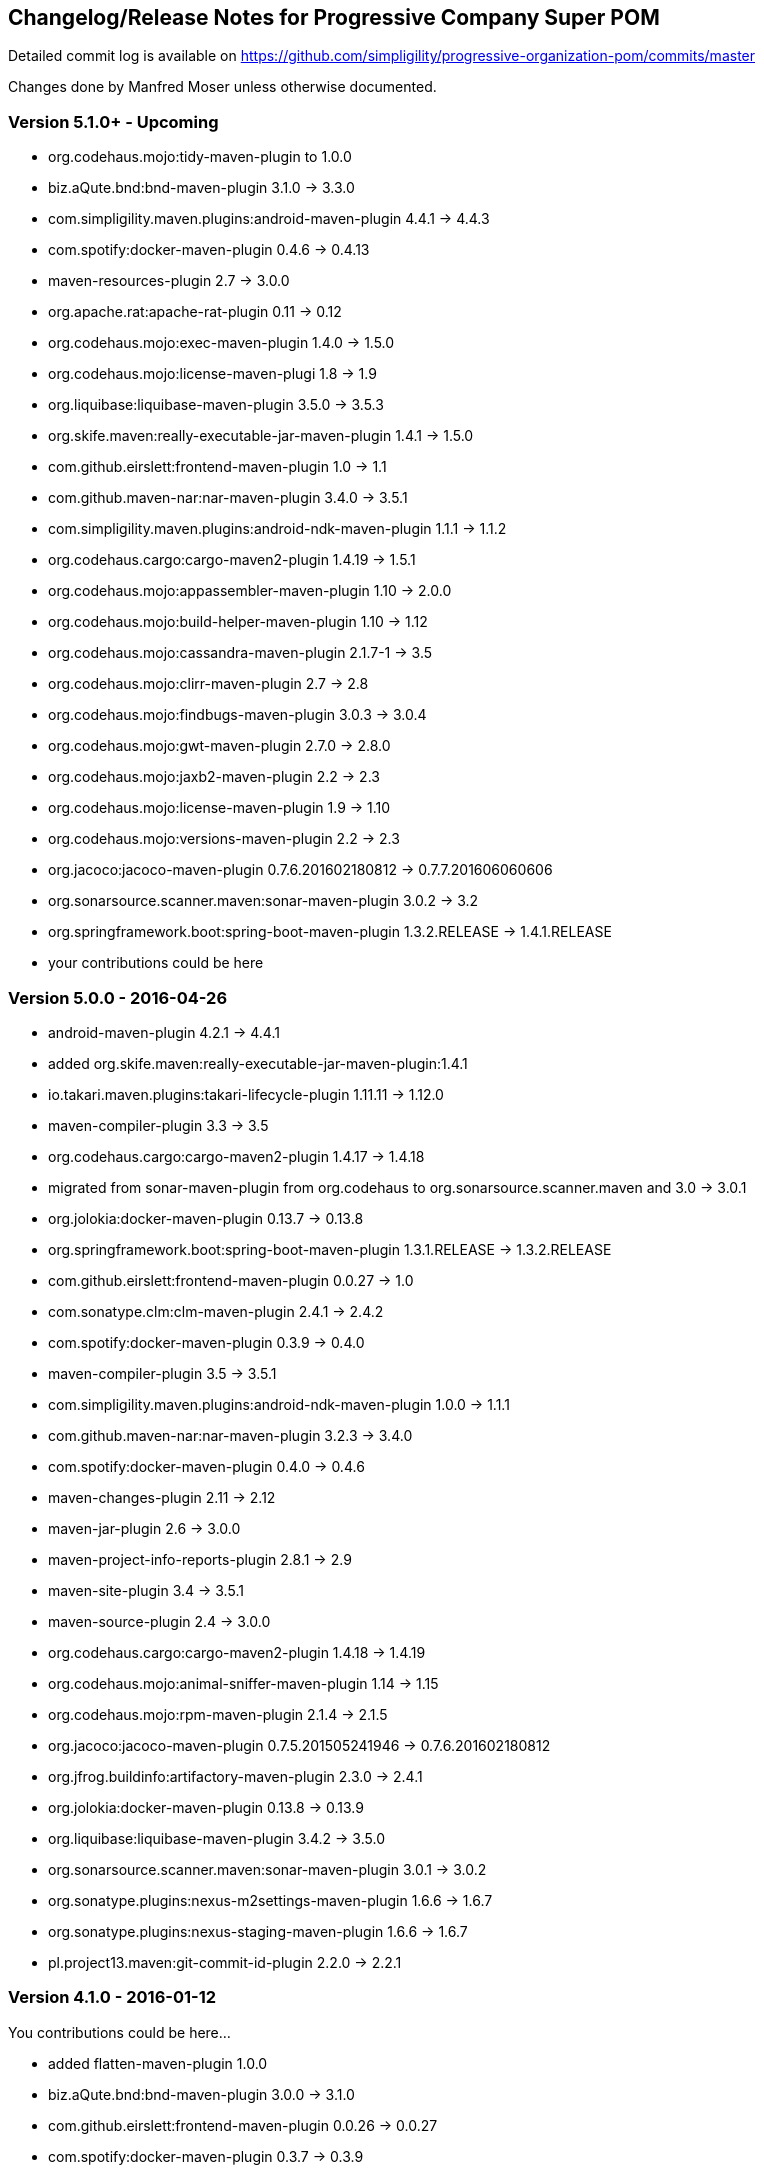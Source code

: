 == Changelog/Release Notes for Progressive Company Super POM

Detailed commit log is available on
https://github.com/simpligility/progressive-organization-pom/commits/master

Changes done by Manfred Moser unless otherwise documented. 

=== Version 5.1.0+ - Upcoming

* org.codehaus.mojo:tidy-maven-plugin to 1.0.0
* biz.aQute.bnd:bnd-maven-plugin 3.1.0 -> 3.3.0
* com.simpligility.maven.plugins:android-maven-plugin  4.4.1 -> 4.4.3
* com.spotify:docker-maven-plugin 0.4.6 -> 0.4.13
* maven-resources-plugin 2.7 -> 3.0.0
* org.apache.rat:apache-rat-plugin 0.11 -> 0.12
* org.codehaus.mojo:exec-maven-plugin 1.4.0 -> 1.5.0
* org.codehaus.mojo:license-maven-plugi 1.8 -> 1.9
* org.liquibase:liquibase-maven-plugin 3.5.0 -> 3.5.3
* org.skife.maven:really-executable-jar-maven-plugin 1.4.1 -> 1.5.0
* com.github.eirslett:frontend-maven-plugin 1.0 -> 1.1
* com.github.maven-nar:nar-maven-plugin 3.4.0 -> 3.5.1
* com.simpligility.maven.plugins:android-ndk-maven-plugin  1.1.1 -> 1.1.2
* org.codehaus.cargo:cargo-maven2-plugin 1.4.19 -> 1.5.1
* org.codehaus.mojo:appassembler-maven-plugin 1.10 -> 2.0.0
* org.codehaus.mojo:build-helper-maven-plugin 1.10 -> 1.12
* org.codehaus.mojo:cassandra-maven-plugin 2.1.7-1 -> 3.5
* org.codehaus.mojo:clirr-maven-plugin 2.7 -> 2.8
* org.codehaus.mojo:findbugs-maven-plugin 3.0.3 -> 3.0.4
* org.codehaus.mojo:gwt-maven-plugin 2.7.0 -> 2.8.0
* org.codehaus.mojo:jaxb2-maven-plugin 2.2 -> 2.3
* org.codehaus.mojo:license-maven-plugin 1.9 -> 1.10
* org.codehaus.mojo:versions-maven-plugin 2.2 -> 2.3
* org.jacoco:jacoco-maven-plugin  0.7.6.201602180812 -> 0.7.7.201606060606
* org.sonarsource.scanner.maven:sonar-maven-plugin 3.0.2 -> 3.2
* org.springframework.boot:spring-boot-maven-plugin  1.3.2.RELEASE -> 1.4.1.RELEASE
* your contributions could be here

=== Version 5.0.0 - 2016-04-26

* android-maven-plugin 4.2.1 -> 4.4.1
* added org.skife.maven:really-executable-jar-maven-plugin:1.4.1
* io.takari.maven.plugins:takari-lifecycle-plugin 1.11.11 -> 1.12.0
* maven-compiler-plugin 3.3 -> 3.5
* org.codehaus.cargo:cargo-maven2-plugin  1.4.17 -> 1.4.18
* migrated from sonar-maven-plugin from org.codehaus to org.sonarsource.scanner.maven and 3.0 -> 3.0.1
* org.jolokia:docker-maven-plugin 0.13.7 -> 0.13.8
* org.springframework.boot:spring-boot-maven-plugin  1.3.1.RELEASE -> 1.3.2.RELEASE
* com.github.eirslett:frontend-maven-plugin  0.0.27 -> 1.0
* com.sonatype.clm:clm-maven-plugin 2.4.1 -> 2.4.2
* com.spotify:docker-maven-plugin 0.3.9 -> 0.4.0
* maven-compiler-plugin 3.5 -> 3.5.1
* com.simpligility.maven.plugins:android-ndk-maven-plugin 1.0.0 -> 1.1.1
* com.github.maven-nar:nar-maven-plugin 3.2.3 -> 3.4.0
* com.spotify:docker-maven-plugin 0.4.0 -> 0.4.6
* maven-changes-plugin 2.11 -> 2.12
* maven-jar-plugin 2.6 -> 3.0.0
* maven-project-info-reports-plugin 2.8.1 -> 2.9
* maven-site-plugin 3.4 -> 3.5.1
* maven-source-plugin 2.4 -> 3.0.0
* org.codehaus.cargo:cargo-maven2-plugin 1.4.18 -> 1.4.19
* org.codehaus.mojo:animal-sniffer-maven-plugin 1.14 -> 1.15
* org.codehaus.mojo:rpm-maven-plugin  2.1.4 -> 2.1.5
* org.jacoco:jacoco-maven-plugin  0.7.5.201505241946 -> 0.7.6.201602180812
* org.jfrog.buildinfo:artifactory-maven-plugin  2.3.0 -> 2.4.1
* org.jolokia:docker-maven-plugin  0.13.8 -> 0.13.9
* org.liquibase:liquibase-maven-plugin  3.4.2 -> 3.5.0
* org.sonarsource.scanner.maven:sonar-maven-plugin 3.0.1 -> 3.0.2
* org.sonatype.plugins:nexus-m2settings-maven-plugin 1.6.6 -> 1.6.7
* org.sonatype.plugins:nexus-staging-maven-plugin 1.6.6 -> 1.6.7
* pl.project13.maven:git-commit-id-plugin 2.2.0 -> 2.2.1

=== Version 4.1.0 - 2016-01-12

You contributions could be here... 

* added flatten-maven-plugin 1.0.0
* biz.aQute.bnd:bnd-maven-plugin  3.0.0 -> 3.1.0
* com.github.eirslett:frontend-maven-plugin 0.0.26 -> 0.0.27
* com.spotify:docker-maven-plugin  0.3.7 -> 0.3.9
* maven-failsafe-plugin 2.19 -> 2.19.1
* maven-pmd-plugin  3.5 -> 3.6
* maven-shade-plugin  2.4.2 -> 2.4.3
* maven-surefire-plugin 2.19 -> 2.19.1
* maven-surefire-report-plugin 2.19 -> 2.19.1
* org.asciidoctor:asciidoctor-maven-plugin 1.5.2.1 -> 1.5.3
* org.codehaus.cargo:cargo-maven2-plugin 1.4.16 -> 1.4.17
* org.codehaus.mojo:sonar-maven-plugin 2.7.1 -> 3.0
* org.codehaus.mojo:xml-maven-plugin 1.0 -> 1.0.1
* org.springframework.boot:spring-boot-maven-plugin  1.3.0.RELEASE -> 1.3.1.RELEASE

=== Version 4.0.0 - 2015-12-08

* added coffeescript-maven-plugin
* added apache-rat-plugin
* biz.aQute.bnd:bnd-maven-plugin 2.4.1 -> 3.0.0
* com.github.eirslett:frontend-maven-plugin 0.0.25 -> 0.0.26
* com.spotify:docker-maven-plugin 0.3.2 -> 0.3.7
* org.apache.felix:maven-bundle-plugin 2.5.4 -> 3.0.1
* maven-project-info-reports-plugin 2.8 -> 2.8.1
* org.codehaus.cargo:cargo-maven2-plugin 1.4.15 -> 1.4.16
* org.codehaus.mojo:aspectj-maven-plugin 1.7 -> 1.8
* org.codehaus.mojo:cassandra-maven-plugin 2.0.0-1 -> 2.1.7-1
* org.codehaus.mojo:clirr-maven-plugin 2.6.1 -> 2.7
* org.codehaus.mojo:rpm-maven-plugin 2.1.3 -> 2.1.4
* org.jolokia:docker-maven-plugin 0.13.3 -> 0.13.7
* org.springframework.boot:spring-boot-maven-plugin  1.2.5.RELEASE -> 1.3.0.RELEASE
* surefire 2.18.1 -> 2.19
* checkstyle -> 2.17
* release -> 2.5.3
* buildnumber-maven.plugin -> 1.4
* com.sonatype.clm:clm-maven-plugin 2.4.0 -> 2.4.1
* com.spotify:docker-maven-plugin 0.3.3 -> 0.3.7
* io.takari.maven.plugins:takari-lifecycle-plugin 1.11.10 -> 1.11.11
* maven-assembly-plugin 2.5.5 -> 2.6
* maven-checkstyle-plugin 2.16 -> 2.17
* maven-clean-plugin 2.6.1 -> 3.0.0
* maven-release-plugin 2.5.2 -> 2.5.3
* maven-shade-plugin  2.4.1 -> 2.4.2
* org.codehaus.mojo:sonar-maven-plugin 2.6 -> 2.7.1
* pl.project13.maven:git-commit-id-plugin 2.1.15 -> 2.2.0
* added maven-jdeps-plugin 3.0.0
* properties-maven-plugin -> 1.0.0
* templating-maven-plugin -> 1.0.0
* org.codehaus.mojo:findbugs-maven-plugin 3.0.2 -> 3.0.3
* org.codehaus.mojo:nbm-maven-plugin  4.0.1 -> 4.1
* org.liquibase:liquibase-maven-plugin 3.4.1 -> 3.4.2


=== Version 3.0.0 - 2015-08-28

* added  org.codehaus.mojo:javancss-maven-plugin:2.1 
* added dependency for checkstyle 6.8.1 used in checkstyle plugin
* added dependency for pmd 5.3.2 used in pmd plugin
* com.github.eirslett:frontend-maven-plugin 0.0.23 -> 0.0.25
* com.spotify:docker-maven-plugin 0.2.11 -> 0.3.2
* com.theoryinpractise:clojure-maven-plugin 1.3.23 -> 1.7.1
* io.takari.maven.plugins:takari-lifecycle-plugin 1.11.6 -> 1.11.10
* net.alchim31.maven:scala-maven-plugin 3.2.0 -> 3.2.2
* maven-checkstyle-plugin 2.15 -> 2.16
* maven-ear-plugin 2.10 -> 2.10.1
* maven-enforcer-plugin 1.4 -> 1.4.1
* maven-invoker-plugin 1.10 -> 2.0.0
* maven-pmd-plugin 3.4 -> 3.5
* maven-shade-plugin 2.3 -> 2.4.1
* org.asciidoctor:asciidoctor-maven-plugin 1.5.2 -> 1.5.2.1
* org.codehaus.cargo:cargo-maven2-plugin 1.4.13 -> 1.4.15
* org.codehaus.mojo:findbugs-maven-plugin 3.0.1 -> 3.0.2
* org.codehaus.mojo:jaxb2-maven-plugin 2.1 -> 2.2
* org.codehaus.mojo:nbm-maven-plugin 3.14 -> 4.0.1
* org.gaul:modernizer-maven-plugin 1.3.0 -> 1.4.0
* org.jolokia:docker-maven-plugin 0.11.5 -> 0.13.3
* org.liquibase:liquibase-maven-plugin 3.3.5 -> 3.4.1
* org.sonatype.plugins:nexus-m2settings-maven-plugin 1.6.5 -> 1.6.6
* org.sonatype.plugins:nexus-staging-maven-plugin 1.6.5 -> 1.6.6
* org.springframework.boot:spring-boot-maven-plugin 1.2.4.RELEASE -> 1.2.5.RELEASE

=== Version 2.5.0 - 2015-06-09

* added external.atlassian.jgitflow:jgitflow-maven-plugin:1.0-m4.3
* io.takari.maven.plugins:takari-lifecycle-plugin 1.10.3 -> 1.11.3
* org.springframework.boot:spring-boot-maven-plugin  1.2.2.RELEASE -> 1.2.3.RELEASE
* com.sonatype.clm:clm-maven-plugin 2.3.0-02 -> 2.4.0
* maven-javadoc-plugin 2.10.2 -> 2.10.3
* org.codehaus.mojo:appassembler-maven-plugin 1.9 -> 1.10
* com.github.github:site-maven-plugin 0.11 -> 0.12
* com.github.marschall:jdeps-maven-plugin 0.3.1 -> 0.4.0
* com.github.maven-nar:nar-maven-plugin 3.2.2 -> 3.2.3
* com.simpligility.maven.plugins:android-maven-plugin 4.1.1 -> 4.2.1
* external.atlassian.jgitflow:jgitflow-maven-plugin 1.0-m4.3 -> 1.0-m5.1
* io.takari.maven.plugins:takari-lifecycle-plugin 1.11.3 -> 1.11.6
* org.apache.felix:maven-bundle-plugin 2.5.3 -> 2.5.4
* maven-assembly-plugin 2.5.3 -> 2.5.5
* maven-release-plugin 2.5.1 -> 2.5.2
* org.codehaus.mojo:jaxb2-maven-plugin 1.6 -> 2.1
* org.codehaus.mojo:rpm-maven-plugin 2.1.2 -> 2.1.3
* org.codehaus.mojo:sonar-maven-plugin 2.5 -> 2.6
* org.codehaus.mojo:versions-maven-plugin2.1 -> 2.2
* org.jacoco:jacoco-maven-plugin  0.7.4.201502262128 -> 0.7.5.201505241946
* org.jolokia:docker-maven-plugin 0.11.2 -> 0.11.5
* org.liquibase:liquibase-maven-plugin 3.3.2 -> 3.3.5
* org.springframework.boot:spring-boot-maven-plugin 1.2.3.RELEASE -> 1.2.4.RELEASE
* pl.project13.maven:git-commit-id-plugin 2.1.13 -> 2.1.15

=== Version 2.4.0 - 2015-03-30

* required Maven version upped to 3.2.1
* added org.apache.felix:maven-bundle-plugin 2.5.3
* added biz.aQute.bnd:bnd-maven-plugin:2.4.1
* cobertura-maven-plugin 2.6 -> 2.7
* com.github.eirslett:frontend-maven-plugin 0.0.20 -> 0.0.22
* com.github.github:site-maven-plugin 0.10 -> 0.11
* com.github.maven-nar:nar-maven-plugin 3.2.0 -> 3.2.2
* com.simpligility.maven.plugins:android-maven-plugin 4.0.0 -> 4.1.1
* com.sonatype.clm:clm-maven-plugin 2.2.4 -> 2.3.0-02
* io.takari.maven.plugins:takari-lifecycle-plugin 1.9.2 -> 1.10.3
* removed takari-plugin-testing-plugin, replaced by non-plugin approach
* maven-checkstyle-plugin 2.13 -> 2.14
* maven-dependency-plugin 2.9 -> 2.10
* maven-enforcer-plugin 1.3.1 -> 1.4
* maven-gpg-plugin 1.5 -> 1.6
* maven-jarsigner-plugin 1.3.2 -> 1.4
* maven-pdf-plugin 1.2 -> 1.3
* maven-pmd-plugin 3.3 -> 3.4
* maven-war-plugin 2.5 -> 2.6
* org.codehaus.cargo:cargo-maven2-plugin 1.4.11 -> 1.4.12
* org.codehaus.mojo:animal-sniffer-maven-plugin 1.13 -> 1.14
* org.codehaus.mojo:rpm-maven-plugin 2.1.1 -> 2.1.2
* org.codehaus.mojo:sonar-maven-plugin 2.4 -> 2.5
* org.codehaus.mojo:tidy-maven-plugin 1.0-alpha-2 -> 1.0-beta-1
* org.jacoco:jacoco-maven-plugin 0.7.2.201409121644 -> 0.7.4.201502262128
* org.liquibase:liquibase-maven-plugin 3.3.1 -> 3.3.2
* maven-compiler-plugin 3.2 -> 3.3
* maven-invoker-plugin 1.9 -> 1.10
* maven-scm-plugin  1.9.2 -> 1.9.4
* org.codehaus.groovy:groovy-eclipse-compiler 2.9.1-01 -> 2.9.2-01

Contributions from 
* Manfred Moser http://www.simpligilty.com
** various commits
* Raphael Ackermann https://github.com/rtack
** see https://github.com/simpligility/progressive-organization-pom/pull/19
** see https://github.com/simpligility/progressive-organization-pom/pull/18
** see https://github.com/simpligility/progressive-organization-pom/pull/17
* Slawek Jaranowski https://github.com/slawekjaranowski
** see https://github.com/simpligility/progressive-organization-pom/pull/16


=== Version 2.3.0 - released 2015-01-05

* added  org.jolokia:docker-maven-plugin
* added frontend-maven-plugin 0.0.20
* animal-sniffer-maven-plugin 1.12 -> 1.13
** see https://github.com/simpligility/progressive-organization-pom/pull/14
** contributed by Raphael Ackermann https://github.com/rtack
* license-maven-plugin  1.7 -> 1.8
* liquibase-maven-plugin 3.3.0 -> 3.3.1
* maven-assembly-plugin 2.5.2 -> 2.5.3
* asciidoctor-maven-plugin 1.5.0 -> 1.5.2
* rpm-maven-plugin 2.1 -> 2.1.1
* wagon-maven-plugin 1.0-beta-5 -> 1.0
* added modernizer-maven-plugin 1.2.0
* maven-ear-plugin 2.9.1 -> 2.10, maven-plugin-plugin 3.3 -> 3.4, modernizer-maven-plugin 1.2.0 -> 1.2.2
** https://github.com/simpligility/progressive-organization-pom/pull/15
** contributed by Raphael Ackermann https://github.com/rtack
* maven-project-info-reports-plugin 2.7 -> 2.8
* groovy-eclipse-compiler 2.9.0-01 -> 2.9.1-01

=== Version 2.2.0 - released 2014-11-28

* changed groupId of android-maven-plugin to new com.simpligility.maven.plugins and version to 4.0.0
* takari-lifecycle-plugin 1.8.4 -> 1.8.5
* takari-plugin-testing-plugin 1.8.4 -> 1.8.5
* maven-assembly-plugin 2.5 -> 2.5.2
* maven-clean-plugin 2.6 -> 2.6.1
* maven-failsafe-plugin 2.17 -> 2.18
* maven-pmd-plugin 3.2 -> 3.3
* maven-surefire-plugin 2.17 -> 2.18
* maven-surefire-report-plugin 2.17 -> 2.18
* org.codehaus.cargo:cargo-maven2-plugin 1.4.10 -> 1.4.11
* animal-sniffer-maven-plugin 1.11 -> 1.12
* appassembler-maven-plugin 1.8.1 -> 1.9
* gwt-maven-plugin 2.6.1 -> 2.7.0
* rpm-maven-plugin 2.1-alpha-4 -> 2.1
* liquibase-maven-plugin 3.2.2 -> 3.3.0

=== Version 2.1.1 - released 2014-10-29

* downgraded maven-clean-plugin to 2.6 since 2.6.1 was only staged, but not released

=== Version 2.1.0 - released 2014-10-28

* added takari lifecycle plugin 1.8.4
* added takari plugin testing plugin 1.8.4
* android-maven-plugin 4.0.0-rc.1 -> 4.0.0-rc.2
* maven-assembly-plugin 2.4.1 -> 2.5
* maven-clean-plugin 2.6 -> 2.6.1
* maven-jxr-plugin 2.4 -> 2.5

=== Version 2.0.0 - released 2014-10-16

* com.github.github:site-maven-plugin 0.9 -> 0.10
* com.github.maven-nar:nar-maven-plugin  3.1.0 -> 3.2.0
* com.jayway.maven.plugins.android.generation2:android-maven-plugin  3.9.0-rc.2 -> 4.0.0-rc.1
* com.sonatype.clm:clm-maven-plugin 2.2.1-01 -> 2.2.4
* maven-assembly-plugin 2.4 -> 2.4.1
* maven-changes-plugin 2.10 -> 2.11
* maven-checkstyle-plugin 2.12.1 -> 2.13
* maven-clean-plugin 2.5 -> 2.6
* maven-compiler-plugin 3.1 -> 3.2
* maven-dependency-plugin  2.8 -> 2.9
* maven-deploy-plugin  2.8.1 -> 2.8.2
* maven-install-plugin  2.5.1 -> 2.5.2
* maven-javadoc-plugin  2.9.1 -> 2.10.1
* maven-pmd-plugin  3.1 -> 3.2
* maven-rar-plugin  2.3 -> 2.4
* maven-release-plugin 2.5 -> 2.5.1
* maven-resources-plugin  2.6 -> 2.7
* maven-scm-plugin  1.9 -> 1.9.2
* maven-source-plugin  2.3 -> 2.4
* maven-war-plugin  2.4 -> 2.5
* org.asciidoctor:asciidoctor-maven-plugin  0.1.4 -> 1.5.0
* org.codehaus.cargo:cargo-maven2-plugin  1.4.8 -> 1.4.10
* org.codehaus.groovy:groovy-eclipse-compiler 2.8.0-01 -> 2.9.0-01
* org.codehaus.mojo:aspectj-maven-plugin  1.6 -> 1.7
* org.codehaus.mojo:build-helper-maven-plugin  1.9 -> 1.9.1
* org.codehaus.mojo:exec-maven-plugin  1.3.1 -> 1.3.2
* org.codehaus.mojo:findbugs-maven-plugin  2.5.4 -> 3.0.0
* org.codehaus.mojo:nbm-maven-plugin  3.13.3 -> 3.14
* org.jacoco:jacoco-maven-plugin  0.7.1.201405082137 -> 0.7.2.201409121644
* org.jfrog.buildinfo:artifactory-maven-plugin  2.2.1 -> 2.3.0
* org.liquibase:liquibase-maven-plugin  3.2.1 -> 3.2.2
* org.sonatype.plugins:nexus-m2settings-maven-plugin  1.6.2 -> 1.6.5
* org.sonatype.plugins:nexus-staging-maven-plugin 1.6.2 -> 1.6.5

=== Version 1.5.1  - released 2014-07-23

* maven-scm-plugin 1.10 -> 1.9 - version 1.10 was wrong

=== Version 1.5.0 - released 2014-07-18

* added jdepend-maven-plugin:2.0
* nar-maven-plugin  3.0.0 -> 3.1.0
* android-maven-plugin  3.8.2 -> 3.9.0-rc.2
* clm-maven-plugin 2.2.0 -> 2.2.1-01
* clojure-maven-plugin 1.3.20 -> 1.3.23
* scala-maven-plugin 3.1.6 -> 3.2.0
* maven-ear-plugin 2.9 -> 2.9.1
* maven-invoker-plugin 1.8 -> 1.9
* maven-jar-plugin 2.4 -> 2.5
* maven-scm-plugin 1.9 -> 1.10
* maven-scm-publish-plugin 1.0 -> 1.1
* maven-site-plugin 3.3 -> 3.4
* maven-source-plugin 2.2.1 -> 2.3
* appassembler-maven-plugin 1.8 -> 1.8.1
* build-helper-maven-plugin 1.8 -> 1.9
* exec-maven-plugin 1.3 -> 1.3.1
* findbugs-maven-plugin 2.5.3 -> 2.5.4
* gwt-maven-plugin 2.6.0 -> 2.6.1
* nbm-maven-plugin 3.13 -> 3.13.3
* sonar-maven-plugin 2.2 -> 2.4
* jacoco-maven-plugin  0.7.0.201403182114 -> 0.7.1.201405082137
* liquibase-maven-plugin 3.1.1 -> 3.2.1
* nexus-m2settings-maven-plugin 1.6.1 -> 1.6.2
* nexus-staging-maven-plugin 1.6.1 -> 1.6.2

=== Version 1.4.0 - released 2014-05-09

* animal-sniffer-maven-plugin 1.10 -> 1.11
* maven-jarsigner-plugin 1.3.1 -> 1.3.2
* added maven-scm-publish-plugin 1.0
* clojure-maven-plugin 1.3.19 -> 1.3.20
* maven-changes-plugin 2.9 -> 2.10
* maven-checkstyle-plugin 2.12 -> 2.12.1
* cargo-maven2-plugin 1.4.7 -> 1.4.8
* appassembler-maven-plugin 1.7 -> 1.8
* jacoco-maven-plugin  0.6.5.201403032054 -> 0.7.0.201403182114
* jarjar-maven-plugin 1.8 -> 1.9
* nexus-m2settings-maven-plugin 1.6 -> 1.6.1
* nexus-staging-maven-plugin 1.6 -> 1.6.1
* maven-plugin-plugin 3.2 -> 3.3
* maven-shade-plugin 2.2 -> 2.3
* org.codehaus.mojo:buildnumber-maven-plugin 1.2 -> 1.3
* org.codehaus.mojo:exec-maven-plugin  1.2.1 -> 1.3
* org.codehaus.mojo:keytool-maven-plugin 1.4 -> 1.5
* org.codehaus.mojo:license-maven-plugin 1.6 -> 1.7
* org.codehaus.mojo:rpm-maven-plugin 2.1-alpha-3 -> 2.1-alpha-4


=== Version 1.3.0 - released 2014-03-17

* clojure-maven-plugin  1.3.18 -> 1.3.19
* maven-gpg-plugin 1.4 -> 1.5
* maven-checkstyle-plugin 2.11 -> 2.12
* maven-failsafe-plugin 2.16 -> 2.17
* maven-surefire-plugin 2.16 -> 2.17
* maven-surefire-report-plugin 2.16 -> 2.17
* maven-pmd-plugin 3.0.1 -> 3.1
* maven-release-plugin 2.4.2 -> 2.5
* cargo-maven2-plugin 1.4.6 -> 1.4.7
* gwt-maven-plugin 2.5.1 -> 2.6.0
* jaxb2-maven-plugin 1.5 -> 1.6
* truezip-maven-plugin 1.1 -> 1.2
* wagon-maven-plugin 1.0-beta-4 -> 1.0-beta-5
* jacoco-maven-plugin 0.6.4.201312101107 -> 0.6.5.201403032054
* nexus-m2settings-maven-plugin 1.5.1 -> 1.6
* nexus-staging-maven-plugin 1.5.1 -> 1.6
* added clm-maven-plugin 2.2.0
* added artifactory-maven-plugin 2.2.1

=== Version 1.2.0 - released 2014-01-23

* added enforcer check for Maven version
** see https://github.com/simpligility/progressive-organization-pom/pull/9 
** contributed by Karl Heinz Marbaise
* updated maven-jxr-plugin 2.3 -> 2.4
* updated aspectj-maven-plugin 1.5 -> 1.6
* updated android-maven-plugin  3.8.1 -> 3.8.2
* clojure-maven-plugin 1.3.17 -> 1.3.18
* maven-scm-plugin  1.8.1 -> 1.9
* asciidoctor-maven-plugin 0.1.3.1 -> 0.1.4
* cargo-maven2-plugin 1.4.5 -> 1.4.6
* animal-sniffer-maven-plugin 1.9 -> 1.10
* appassembler-maven-plugin 1.6 -> 1.7
* org.codehaus.mojo:cassandra-maven-plugin  1.2.1-1 -> 2.0.0-1
* keytool-maven-plugin 1.3 -> 1.4
* license-maven-plugin 1.5 -> 1.6
* nbm-maven-plugin 3.11.1 -> 3.13
* sqlj-maven-plugin 1.2 -> 1.3
* was6-maven-plugin 1.2 -> 1.2.1
* jacoco-maven-plugin  0.6.3.201306030806 -> 0.6.4.201312101107
* org.liquibase:liquibase-maven-plugin 3.0.7 -> 3.1.1

=== Version 1.1.0 - released 2013-12-02

* gitignore patterns for IntelliJ IDEA
* updated com.github.github:site-maven-plugin to 0.9
* updated android-maven-plugin to 3.8.0
* updated scala-maven-plugin to 3.1.6
* updated maven-checkstyle-plugin 2.11
* updated maven-deploy-plugin to 2.8.1
* updated maven-install-plugin to 2.5.1
* updated maven-release-plugin to 2.4.2
* updated maven-shade-plugin to 2.2
* updated tomcat6-maven-plugin to 2.2
* updated tomcat7-maven-plugin to 2.2
* updated cargo-maven2-plugin to 1.4.5
* updated appassembler-maven-plugin to 1.6
* updated clirr-maven-plugin to 2.6.1
* updated findbugs-maven-plugin to 2.5.3
* updated sonar-maven-plugin to 2.2
* updated sqlj-maven-plugin to 1.2
* updated liquibase-maven-plugin to 3.0.7
* added jacoco-maven-plugin
* updated nexus-m2settings-maven-plugin 1.4.8 -> 1.5.1
* updated nexus-staging-maven-plugin 1.4.8 -> 1.5.1
* updated Maven version to 3.1.1 (since Android Maven Plugin needs it)

=== Version 1.0.0 - released 2013-09-27

* officially announced release, switching to full changelog and versioning now

=== Version 0.8.0

* renamed to progressive-organization-pom
* added scala plugin
* added asciidoctor plugin
* removed nexus maven plugin (deprecated) 
* added liquibase plugin

=== Version 0.7.0

* added wagon plugin
* a bunch of updates to plugins
* added templating plugin

=== Version 0.6.0

* upgraded a few plugins for upcoming Maven 3.1
* fixed wrong pmd plugin version

=== Version 0.5.0

=== Version 0.3.1

* surefire upgrade from 2.12.4 to 2.13
* codenarc upgrade from 0.17-2 to 0.18-1
* nexus-staging-maven-plugin upgrade from 1.2 to 1.3
* rmic-maven-plugin upgrade to 1.2.0 to 1.2.1
* changed to use nexus-staging-maven-plugin for deployment to ossrh

=== Version <= 0.2.0,  prior to 2013 

* created project
* added all apache and codehaus plugins 
* added a bunch of other plugins
* added license, changelog, readme and so on
* started using project for android-maven-plugin,
  maven-android-sdk-deployer and ksoap2-android
* set up for pushing to Central 
* multiple 0.x releases


